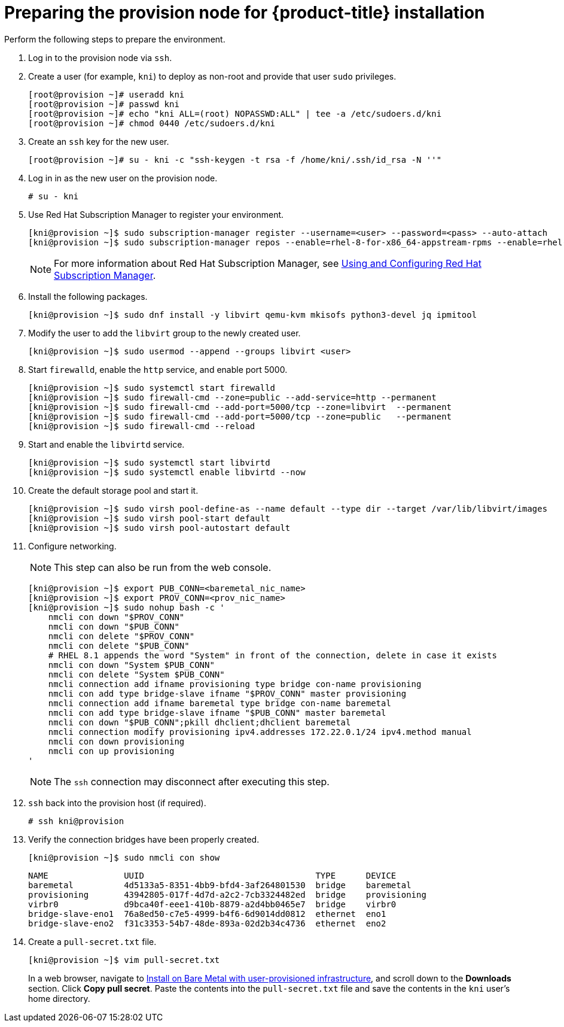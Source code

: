 // Module included in the following assemblies:
//
// * installing/installing_bare_metal_ipi/ipi-install-installation-workflow.adoc

[id="preparing-the-provision-node-for-openshift-install_{context}"]
= Preparing the provision node for {product-title} installation

Perform the following steps to prepare the environment.

. Log in to the provision node via `ssh`.

. Create a user (for example, `kni`) to deploy as non-root and provide that user `sudo` privileges.
+
----
[root@provision ~]# useradd kni
[root@provision ~]# passwd kni
[root@provision ~]# echo "kni ALL=(root) NOPASSWD:ALL" | tee -a /etc/sudoers.d/kni
[root@provision ~]# chmod 0440 /etc/sudoers.d/kni
----

. Create an `ssh` key for the new user.
+
----
[root@provision ~]# su - kni -c "ssh-keygen -t rsa -f /home/kni/.ssh/id_rsa -N ''"
----

. Log in in as the new user on the provision node.
+
----
# su - kni
----

. Use Red Hat Subscription Manager to register your environment.
+
----
[kni@provision ~]$ sudo subscription-manager register --username=<user> --password=<pass> --auto-attach
[kni@provision ~]$ sudo subscription-manager repos --enable=rhel-8-for-x86_64-appstream-rpms --enable=rhel-8-for-x86_64-baseos-rpms
----
+
[NOTE]
====
For more information about Red Hat Subscription Manager, see link:https://access.redhat.com/documentation/en-us/red_hat_subscription_management/1/html-single/rhsm/index[Using and Configuring Red Hat Subscription Manager].
====

. Install the following packages.
+
----
[kni@provision ~]$ sudo dnf install -y libvirt qemu-kvm mkisofs python3-devel jq ipmitool
----

. Modify the user to add the `libvirt` group to the newly created user.
+
----
[kni@provision ~]$ sudo usermod --append --groups libvirt <user>
----

. Start `firewalld`, enable the `http` service, and enable port 5000.
+
----
[kni@provision ~]$ sudo systemctl start firewalld
[kni@provision ~]$ sudo firewall-cmd --zone=public --add-service=http --permanent
[kni@provision ~]$ sudo firewall-cmd --add-port=5000/tcp --zone=libvirt  --permanent
[kni@provision ~]$ sudo firewall-cmd --add-port=5000/tcp --zone=public   --permanent
[kni@provision ~]$ sudo firewall-cmd --reload
----

. Start and enable the `libvirtd` service.
+
----
[kni@provision ~]$ sudo systemctl start libvirtd
[kni@provision ~]$ sudo systemctl enable libvirtd --now
----

. Create the default storage pool and start it.
+
----
[kni@provision ~]$ sudo virsh pool-define-as --name default --type dir --target /var/lib/libvirt/images
[kni@provision ~]$ sudo virsh pool-start default
[kni@provision ~]$ sudo virsh pool-autostart default
----

. Configure networking.
+
[NOTE]
====
This step can also be run from the web console.
====
+
----

[kni@provision ~]$ export PUB_CONN=<baremetal_nic_name>
[kni@provision ~]$ export PROV_CONN=<prov_nic_name>
[kni@provision ~]$ sudo nohup bash -c '
    nmcli con down "$PROV_CONN"
    nmcli con down "$PUB_CONN"
    nmcli con delete "$PROV_CONN"
    nmcli con delete "$PUB_CONN"
    # RHEL 8.1 appends the word "System" in front of the connection, delete in case it exists
    nmcli con down "System $PUB_CONN"
    nmcli con delete "System $PUB_CONN"
    nmcli connection add ifname provisioning type bridge con-name provisioning
    nmcli con add type bridge-slave ifname "$PROV_CONN" master provisioning
    nmcli connection add ifname baremetal type bridge con-name baremetal
    nmcli con add type bridge-slave ifname "$PUB_CONN" master baremetal
    nmcli con down "$PUB_CONN";pkill dhclient;dhclient baremetal
    nmcli connection modify provisioning ipv4.addresses 172.22.0.1/24 ipv4.method manual
    nmcli con down provisioning
    nmcli con up provisioning
'
----
+
[NOTE]
====
The `ssh` connection may disconnect after executing this step.
====

. `ssh` back into the provision host (if required).
+
----
# ssh kni@provision
----

. Verify the connection bridges have been properly created.
+
----
[kni@provision ~]$ sudo nmcli con show
----
+
----
NAME               UUID                                  TYPE      DEVICE
baremetal          4d5133a5-8351-4bb9-bfd4-3af264801530  bridge    baremetal
provisioning       43942805-017f-4d7d-a2c2-7cb3324482ed  bridge    provisioning
virbr0             d9bca40f-eee1-410b-8879-a2d4bb0465e7  bridge    virbr0
bridge-slave-eno1  76a8ed50-c7e5-4999-b4f6-6d9014dd0812  ethernet  eno1
bridge-slave-eno2  f31c3353-54b7-48de-893a-02d2b34c4736  ethernet  eno2
----

. Create a `pull-secret.txt` file.
+
----
[kni@provision ~]$ vim pull-secret.txt
----
+
In a web browser, navigate to link:https://cloud.redhat.com/openshift/install/metal/user-provisioned[Install on Bare Metal with user-provisioned infrastructure], and scroll down to the **Downloads** section. Click **Copy pull secret**. Paste the contents into the `pull-secret.txt` file and save the contents in the `kni` user's home directory.
